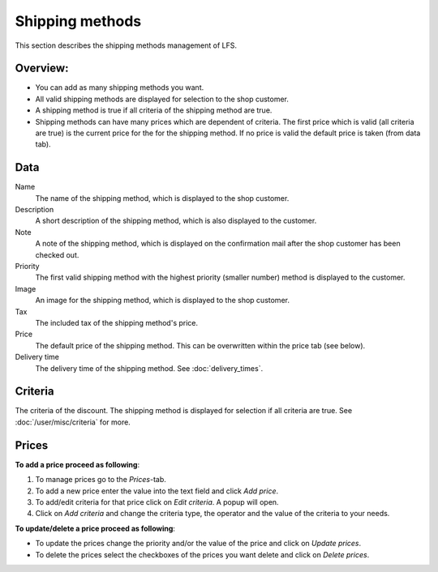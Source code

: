 .. index:: Shipping method, Shipping methods

.. _management-shipping-methods:

================
Shipping methods
================

This section describes the shipping methods management of LFS.

Overview:
=========

* You can add as many shipping methods you want.

* All valid shipping methods are displayed for selection to the shop customer.
  
* A shipping method is true if all criteria of the shipping method are true.

* Shipping methods can have many prices which are dependent of criteria. The
  first price which is valid (all criteria are true) is the current price for
  the for the shipping method. If no price is valid the default price is taken
  (from data tab).

Data
====

Name
    The name of the shipping method, which is displayed to the shop 
    customer.

Description
    A short description of the shipping method, which is also displayed 
    to the customer.

Note 
    A note of the shipping method, which is displayed on the confirmation
    mail after the shop customer has been checked out.

Priority
    The first valid shipping method with the highest priority (smaller 
    number) method is displayed to the customer.

Image
    An image for the shipping method, which is displayed to the shop 
    customer.

Tax 
    The included tax of the shipping method's price.

Price 
    The default price of the shipping method. This can be overwritten 
    within the price tab (see below).
    
Delivery time
    The delivery time of the shipping method. See :doc:`delivery_times`.

Criteria
========

The criteria of the discount. The shipping method is displayed for selection 
if all criteria are true. See :doc:`/user/misc/criteria` for more.

Prices
======

**To add a price proceed as following**:

1. To manage prices go to the *Prices*-tab.
2. To add a new price enter the value into the text field and click *Add price*.
3. To add/edit criteria for that price click on *Edit criteria*. A popup will open.
4. Click on *Add criteria* and change the criteria type, the operator and
   the value of the criteria to your needs.

**To update/delete a price proceed as following**:

* To update the prices change the priority and/or the value of the price and 
  click on *Update prices*.
* To delete the prices select the checkboxes of the prices you want delete 
  and click on *Delete prices*.

.. seealso::

    * :ref:`How to manage shipping methods <howto-shipping-methods>`